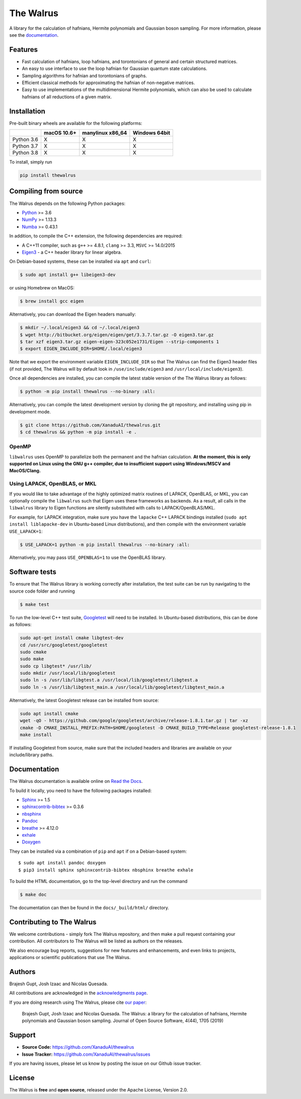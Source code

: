 The Walrus
##########

.. image:: https://circleci.com/gh/XanaduAI/thewalrus/tree/master.svg?style=svg&circle-token=209b57390082a2b2fe2cdc9ee49a301ddc29ca5b
    :alt: CircleCI
    :target: https://circleci.com/gh/XanaduAI/thewalrus/tree/master

.. image:: https://ci.appveyor.com/api/projects/status/9udscqldo1xd25yk/branch/master?svg=true
    :alt: Appveyor
    :target: https://ci.appveyor.com/project/josh146/hafnian/branch/master

.. image:: https://img.shields.io/codecov/c/github/xanaduai/thewalrus/master.svg?style=flat
    :alt: Codecov coverage
    :target: https://codecov.io/gh/XanaduAI/thewalrus

.. image:: https://img.shields.io/codacy/grade/df94d22534cf4c05b1bddcf697011a82.svg?style=flat
    :alt: Codacy grade
    :target: https://app.codacy.com/app/XanaduAI/thewalrus?utm_source=github.com&utm_medium=referral&utm_content=XanaduAI/thewalrus&utm_campaign=badger

.. image:: https://img.shields.io/readthedocs/the-walrus.svg?style=flat
    :alt: Read the Docs
    :target: https://the-walrus.readthedocs.io

.. image:: https://img.shields.io/pypi/pyversions/thewalrus.svg?style=flat
    :alt: PyPI - Python Version
    :target: https://pypi.org/project/thewalrus

.. image:: https://joss.theoj.org/papers/10.21105/joss.01705/status.svg
	:alt: JOSS - The Journal of Open Source Software
	:target: https://doi.org/10.21105/joss.01705

A library for the calculation of hafnians, Hermite polynomials and Gaussian boson sampling. For more information, please see the `documentation <https://the-walrus.readthedocs.io>`_.

Features
========

* Fast calculation of hafnians, loop hafnians, and torontonians of general and certain structured matrices.

* An easy to use interface to use the loop hafnian for Gaussian quantum state calculations.

* Sampling algorithms for hafnian and torontonians of graphs.

* Efficient classical methods for approximating the hafnian of non-negative matrices.

* Easy to use implementations of the multidimensional Hermite polynomials, which can also be used to calculate hafnians of all reductions of a given matrix.


Installation
============

Pre-built binary wheels are available for the following platforms:

+------------+-------------+------------------+---------------+
|            | macOS 10.6+ | manylinux x86_64 | Windows 64bit |
+============+=============+==================+===============+
| Python 3.6 |      X      |        X         |       X       |
+------------+-------------+------------------+---------------+
| Python 3.7 |      X      |        X         |       X       |
+------------+-------------+------------------+---------------+
| Python 3.8 |      X      |        X         |       X       |
+------------+-------------+------------------+---------------+

To install, simply run

.. code-block:: bash

    pip install thewalrus


Compiling from source
=====================

The Walrus depends on the following Python packages:

* `Python <http://python.org/>`_ >= 3.6
* `NumPy <http://numpy.org/>`_  >= 1.13.3
* `Numba <https://numba.pydata.org/>`_ >= 0.43.1

In addition, to compile the C++ extension, the following dependencies are required:

* A C++11 compiler, such as ``g++`` >= 4.8.1, ``clang`` >= 3.3, ``MSVC`` >= 14.0/2015
* `Eigen3 <http://eigen.tuxfamily.org/index.php?title=Main_Page>`_ - a C++ header library for linear algebra.

On Debian-based systems, these can be installed via ``apt`` and ``curl``:

.. code-block:: console

    $ sudo apt install g++ libeigen3-dev

or using Homebrew on MacOS:

.. code-block:: console

    $ brew install gcc eigen

Alternatively, you can download the Eigen headers manually:

.. code-block:: console

    $ mkdir ~/.local/eigen3 && cd ~/.local/eigen3
    $ wget http://bitbucket.org/eigen/eigen/get/3.3.7.tar.gz -O eigen3.tar.gz
    $ tar xzf eigen3.tar.gz eigen-eigen-323c052e1731/Eigen --strip-components 1
    $ export EIGEN_INCLUDE_DIR=$HOME/.local/eigen3

Note that we export the environment variable ``EIGEN_INCLUDE_DIR`` so that The Walrus can find the Eigen3 header files (if not provided, The Walrus will by default look in ``/use/include/eigen3`` and ``/usr/local/include/eigen3``).

Once all dependencies are installed, you can compile the latest stable version of the The Walrus library as follows:

.. code-block:: console

    $ python -m pip install thewalrus --no-binary :all:

Alternatively, you can compile the latest development version by cloning the git repository, and installing using pip in development mode.

.. code-block:: console

    $ git clone https://github.com/XanaduAI/thewalrus.git
    $ cd thewalrus && python -m pip install -e .


OpenMP
------

``libwalrus`` uses OpenMP to parallelize both the permanent and the hafnian calculation. **At the moment, this is only supported on Linux using the GNU g++ compiler, due to insufficient support using Windows/MSCV and MacOS/Clang.**



Using LAPACK, OpenBLAS, or MKL
------------------------------

If you would like to take advantage of the highly optimized matrix routines of LAPACK, OpenBLAS, or MKL, you can optionally compile the ``libwalrus`` such that Eigen uses these frameworks as backends. As a result, all calls in the ``libwalrus`` library to Eigen functions are silently substituted with calls to LAPACK/OpenBLAS/MKL.

For example, for LAPACK integration, make sure you have the ``lapacke`` C++ LAPACK bindings installed (``sudo apt install liblapacke-dev`` in Ubuntu-based Linux distributions), and then compile with the environment variable ``USE_LAPACK=1``:

.. code-block:: console

    $ USE_LAPACK=1 python -m pip install thewalrus --no-binary :all:

Alternatively, you may pass ``USE_OPENBLAS=1`` to use the OpenBLAS library.


Software tests
==============

To ensure that The Walrus library is working correctly after installation, the test suite can be run by navigating to the source code folder and running

.. code-block:: console

    $ make test

To run the low-level C++ test suite, `Googletest <https://github.com/google/googletest>`_
will need to be installed. In Ubuntu-based distributions, this can be done as follows:

.. code-block:: console

    sudo apt-get install cmake libgtest-dev
    cd /usr/src/googletest/googletest
    sudo cmake
    sudo make
    sudo cp libgtest* /usr/lib/
    sudo mkdir /usr/local/lib/googletest
    sudo ln -s /usr/lib/libgtest.a /usr/local/lib/googletest/libgtest.a
    sudo ln -s /usr/lib/libgtest_main.a /usr/local/lib/googletest/libgtest_main.a

Alternatively, the latest Googletest release can be installed from source:

.. code-block:: console

    sudo apt install cmake
    wget -qO - https://github.com/google/googletest/archive/release-1.8.1.tar.gz | tar -xz
    cmake -D CMAKE_INSTALL_PREFIX:PATH=$HOME/googletest -D CMAKE_BUILD_TYPE=Release googletest-release-1.8.1
    make install

If installing Googletest from source, make sure that the included headers and
libraries are available on your include/library paths.

Documentation
=============

The Walrus documentation is available online on `Read the Docs <https://the-walrus.readthedocs.io>`_.

To build it locally, you need to have the following packages installed:

* `Sphinx <http://sphinx-doc.org/>`_ >= 1.5
* `sphinxcontrib-bibtex <https://sphinxcontrib-bibtex.readthedocs.io/en/latest/>`_ >= 0.3.6
* `nbsphinx <https://github.com/spatialaudio/nbsphinx>`_
* `Pandoc <https://pandoc.org/>`_
* `breathe <https://breathe.readthedocs.io/en/latest/>`_ >= 4.12.0
* `exhale <https://exhale.readthedocs.io/en/latest/>`_
* `Doxygen <http://www.doxygen.nl/>`_

They can be installed via a combination of ``pip`` and ``apt`` if on a Debian-based system:
::

    $ sudo apt install pandoc doxygen
    $ pip3 install sphinx sphinxcontrib-bibtex nbsphinx breathe exhale

To build the HTML documentation, go to the top-level directory and run the command

.. code-block:: console

    $ make doc

The documentation can then be found in the ``docs/_build/html/`` directory.

Contributing to The Walrus
==========================

We welcome contributions - simply fork The Walrus repository, and then make a pull request containing your contribution. All contributors to The Walrus will be listed as authors on the releases.

We also encourage bug reports, suggestions for new features and enhancements, and even links to projects, applications or scientific publications that use The Walrus.

Authors
=======

Brajesh Gupt, Josh Izaac and Nicolas Quesada.

All contributions are acknowledged in the `acknowledgments page <https://github.com/XanaduAI/thewalrus/blob/master/.github/ACKNOWLEDGMENTS.md>`_.

If you are doing research using The Walrus, please cite `our paper <https://joss.theoj.org/papers/10.21105/joss.01705>`_:

 Brajesh Gupt, Josh Izaac and Nicolas Quesada. The Walrus: a library for the calculation of hafnians, Hermite polynomials and Gaussian boson sampling. Journal of Open Source Software, 4(44), 1705 (2019)


Support
=======

- **Source Code:** https://github.com/XanaduAI/thewalrus
- **Issue Tracker:** https://github.com/XanaduAI/thewalrus/issues

If you are having issues, please let us know by posting the issue on our Github issue tracker.


License
=======

The Walrus is **free** and **open source**, released under the Apache License, Version 2.0.
